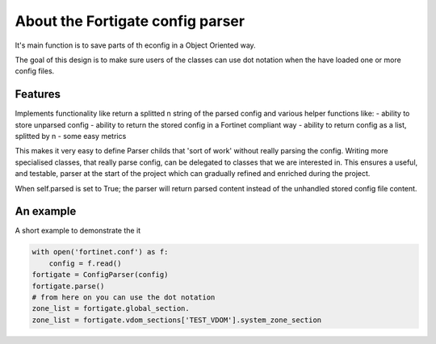 About the Fortigate config parser
^^^^^^^^^^^^^^^^^^^^^^^^^^^^^^^^^

It's main function is to save parts of th econfig in a Object Oriented way.

The goal of this design is to make sure users of the classes can use dot notation when the have loaded one or more
config files.


Features
--------
Implements functionality like return a splitted \n string of the parsed config and various helper functions like:
- ability to store unparsed config
- ability to return the stored config in a Fortinet compliant way
- ability to return config as a list, splitted by \n
- some easy metrics

This makes it very easy to define Parser childs that 'sort of work' without really parsing the config.
Writing more specialised classes, that really parse config, can be delegated to classes that we are interested in.
This ensures a useful, and testable, parser at the start of the project which can gradually refined and enriched
during the project.

When self.parsed is set to True; the parser will return parsed content instead of the unhandled stored config file
content.

An example
----------
A short example to demonstrate the it

.. code-block:: python

    with open('fortinet.conf') as f:
        config = f.read()
    fortigate = ConfigParser(config)
    fortigate.parse()
    # from here on you can use the dot notation
    zone_list = fortigate.global_section.
    zone_list = fortigate.vdom_sections['TEST_VDOM'].system_zone_section

